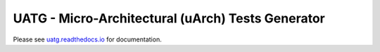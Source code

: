 ######################################################
**UATG - Micro-Architectural (uArch) Tests Generator**
######################################################

Please see `uatg.readthedocs.io <uatg.readthedocs.io>`_ for documentation.
